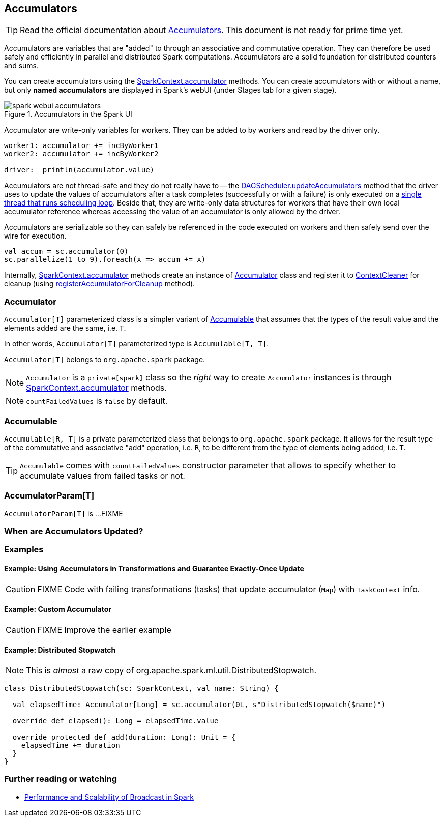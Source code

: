 == Accumulators

TIP: Read the official documentation about http://spark.apache.org/docs/latest/programming-guide.html#accumulators[Accumulators]. This document is not ready for prime time yet.

Accumulators are variables that are "added" to through an associative and commutative operation. They can therefore be used safely and efficiently in parallel and distributed Spark computations. Accumulators are a solid foundation for distributed counters and sums.

You can create accumulators using the link:spark-sparkcontext.adoc#accumulator[SparkContext.accumulator] methods. You can create accumulators with or without a name, but only *named accumulators* are displayed in Spark's webUI (under Stages tab for a given stage).

.Accumulators in the Spark UI
image::images/spark-webui-accumulators.png[align="center"]

Accumulator are write-only variables for workers. They can be added to by workers and read by the driver only.

```
worker1: accumulator += incByWorker1
worker2: accumulator += incByWorker2

driver:  println(accumulator.value)
```

Accumulators are not thread-safe and they do not really have to -- the link:spark-dagscheduler.adoc#updateAccumulators[DAGScheduler.updateAccumulators] method that the driver uses to update the values of accumulators after a task completes (successfully or with a failure) is only executed on a link:spark-dagscheduler.adoc#eventProcessLoop[single thread that runs scheduling loop]. Beside that, they are write-only data structures for workers that have their own local accumulator reference whereas accessing the value of an accumulator is only allowed by the driver.

Accumulators are serializable so they can safely be referenced in the code executed on workers and then safely send over the wire for execution.

[source, scala]
----
val accum = sc.accumulator(0)
sc.parallelize(1 to 9).foreach(x => accum += x)
----

Internally, link:spark-sparkcontext.adoc#accumulator[SparkContext.accumulator] methods create an instance of <<Accumulator, Accumulator>> class and register it to link:spark-service-contextcleaner.adoc[ContextCleaner] for cleanup (using link:spark-service-contextcleaner.adoc#registerAccumulatorForCleanup[registerAccumulatorForCleanup] method).

=== [[Accumulator]] Accumulator

`Accumulator[T]` parameterized class is a simpler variant of <<Accumulable, Accumulable>> that assumes that the types of the result value and the elements added are the same, i.e. `T`.

In other words, `Accumulator[T]` parameterized type is `Accumulable[T, T]`.

`Accumulator[T]` belongs to `org.apache.spark` package.

NOTE: `Accumulator` is a `private[spark]` class so the _right_ way to create `Accumulator` instances is through link:spark-sparkcontext.adoc#accumulator[SparkContext.accumulator] methods.

NOTE: `countFailedValues` is `false` by default.

=== [[Accumulable]] Accumulable

`Accumulable[R, T]` is a private parameterized class that belongs to `org.apache.spark` package. It allows for the result type of the commutative and associative "add" operation, i.e. `R`, to be different from the type of elements being added, i.e. `T`.

TIP: `Accumulable` comes with `countFailedValues` constructor parameter that allows to specify whether to accumulate values from failed tasks or not.

=== [[AccumulatorParam]] AccumulatorParam[T]

`AccumulatorParam[T]` is ...FIXME

=== When are Accumulators Updated?

=== [[examples]] Examples

==== [[example1]] Example: Using Accumulators in Transformations and Guarantee Exactly-Once Update

CAUTION: FIXME Code with failing transformations (tasks) that update accumulator (`Map`) with `TaskContext` info.

==== [[example2]] Example: Custom Accumulator

CAUTION: FIXME Improve the earlier example

==== [[example3]] Example: Distributed Stopwatch

NOTE: This is _almost_ a raw copy of org.apache.spark.ml.util.DistributedStopwatch.

[source, scala]
----
class DistributedStopwatch(sc: SparkContext, val name: String) {

  val elapsedTime: Accumulator[Long] = sc.accumulator(0L, s"DistributedStopwatch($name)")

  override def elapsed(): Long = elapsedTime.value

  override protected def add(duration: Long): Unit = {
    elapsedTime += duration
  }
}
----

=== [[i-want-more]] Further reading or watching

* http://www.cs.berkeley.edu/~agearh/cs267.sp10/files/mosharaf-spark-bc-report-spring10.pdf[Performance and Scalability of Broadcast in Spark]
